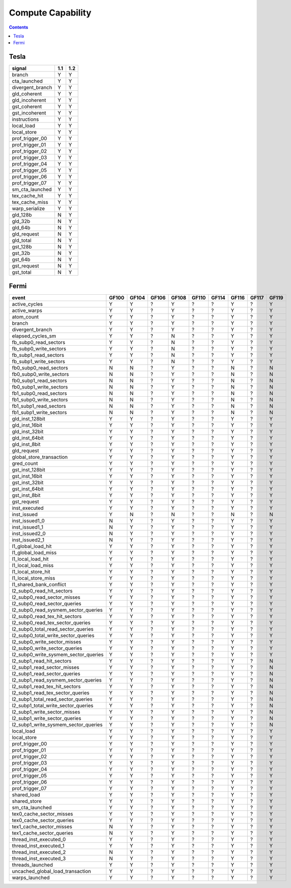 .. _compute-capability:

==================
Compute Capability
==================

.. contents::

Tesla
=====

======================== ===== =====
signal                    1.1   1.2
======================== ===== =====
branch                     Y     Y
cta_launched               Y     Y
divergent_branch           Y     Y
gld_coherent               Y     Y
gld_incoherent             Y     Y
gst_coherent               Y     Y
gst_incoherent             Y     Y
instructions               Y     Y
local_load                 Y     Y
local_store                Y     Y
prof_trigger_00            Y     Y
prof_trigger_01            Y     Y
prof_trigger_02            Y     Y
prof_trigger_03            Y     Y
prof_trigger_04            Y     Y
prof_trigger_05            Y     Y
prof_trigger_06            Y     Y
prof_trigger_07            Y     Y
sm_cta_launched            Y     Y
tex_cache_hit              Y     Y
tex_cache_miss             Y     Y
warp_serialize             Y     Y
gld_128b                   N     Y
gld_32b                    N     Y
gld_64b                    N     Y
gld_request                N     Y
gld_total                  N     Y
gst_128b                   N     Y
gst_32b                    N     Y
gst_64b                    N     Y
gst_request                N     Y
gst_total                  N     Y
======================== ===== =====

Fermi
=====

===================================== ===== ===== ===== ===== ===== ===== ===== ===== =====
event                                 GF100 GF104 GF106 GF108 GF110 GF114 GF116 GF117 GF119
===================================== ===== ===== ===== ===== ===== ===== ===== ===== =====
active_cycles                           Y     Y     ?     Y     ?     ?     Y     ?     Y
active_warps                            Y     Y     ?     Y     ?     ?     Y     ?     Y
atom_count                              Y     Y     ?     Y     ?     ?     Y     ?     Y
branch                                  Y     Y     ?     Y     ?     ?     Y     ?     Y
divergent_branch                        Y     Y     ?     Y     ?     ?     Y     ?     Y
elapsed_cycles_sm                       Y     Y     ?     N     ?     ?     Y     ?     Y
fb_subp0_read_sectors                   Y     Y     ?     N     ?     ?     Y     ?     Y
fb_subp0_write_sectors                  Y     Y     ?     N     ?     ?     Y     ?     Y
fb_subp1_read_sectors                   Y     Y     ?     N     ?     ?     Y     ?     Y
fb_subp1_write_sectors                  Y     Y     ?     N     ?     ?     Y     ?     Y
fb0_subp0_read_sectors                  N     N     ?     Y     ?     ?     N     ?     N
fb0_subp0_write_sectors                 N     N     ?     Y     ?     ?     N     ?     N
fb0_subp1_read_sectors                  N     N     ?     Y     ?     ?     N     ?     N
fb0_subp1_write_sectors                 N     N     ?     Y     ?     ?     N     ?     N
fb1_subp0_read_sectors                  N     N     ?     Y     ?     ?     N     ?     N
fb1_subp0_write_sectors                 N     N     ?     Y     ?     ?     N     ?     N
fb1_subp1_read_sectors                  N     N     ?     Y     ?     ?     N     ?     N
fb1_subp1_write_sectors                 N     N     ?     Y     ?     ?     N     ?     N
gld_inst_128bit                         Y     Y     ?     Y     ?     ?     Y     ?     Y
gld_inst_16bit                          Y     Y     ?     Y     ?     ?     Y     ?     Y
gld_inst_32bit                          Y     Y     ?     Y     ?     ?     Y     ?     Y
gld_inst_64bit                          Y     Y     ?     Y     ?     ?     Y     ?     Y
gld_inst_8bit                           Y     Y     ?     Y     ?     ?     Y     ?     Y
gld_request                             Y     Y     ?     Y     ?     ?     Y     ?     Y
global_store_transaction                Y     Y     ?     Y     ?     ?     Y     ?     Y
gred_count                              Y     Y     ?     Y     ?     ?     Y     ?     Y
gst_inst_128bit                         Y     Y     ?     Y     ?     ?     Y     ?     Y
gst_inst_16bit                          Y     Y     ?     Y     ?     ?     Y     ?     Y
gst_inst_32bit                          Y     Y     ?     Y     ?     ?     Y     ?     Y
gst_inst_64bit                          Y     Y     ?     Y     ?     ?     Y     ?     Y
gst_inst_8bit                           Y     Y     ?     Y     ?     ?     Y     ?     Y
gst_request                             Y     Y     ?     Y     ?     ?     Y     ?     Y
inst_executed                           Y     Y     ?     Y     ?     ?     Y     ?     Y
inst_issued                             Y     N     ?     N     ?     ?     N     ?     N
inst_issued1_0                          N     Y     ?     Y     ?     ?     Y     ?     Y
inst_issued1_1                          N     Y     ?     Y     ?     ?     Y     ?     Y
inst_issued2_0                          N     Y     ?     Y     ?     ?     Y     ?     Y
inst_issued2_1                          N     Y     ?     Y     ?     ?     Y     ?     Y
l1_global_load_hit                      Y     Y     ?     Y     ?     ?     Y     ?     Y
l1_global_load_miss                     Y     Y     ?     Y     ?     ?     Y     ?     Y
l1_local_load_hit                       Y     Y     ?     Y     ?     ?     Y     ?     Y
l1_local_load_miss                      Y     Y     ?     Y     ?     ?     Y     ?     Y
l1_local_store_hit                      Y     Y     ?     Y     ?     ?     Y     ?     Y
l1_local_store_miss                     Y     Y     ?     Y     ?     ?     Y     ?     Y
l1_shared_bank_conflict                 Y     Y     ?     Y     ?     ?     Y     ?     Y
l2_subp0_read_hit_sectors               Y     Y     ?     Y     ?     ?     Y     ?     Y
l2_subp0_read_sector_misses             Y     Y     ?     Y     ?     ?     Y     ?     Y
l2_subp0_read_sector_queries            Y     Y     ?     Y     ?     ?     Y     ?     Y
l2_subp0_read_sysmem_sector_queries     Y     Y     ?     Y     ?     ?     Y     ?     Y
l2_subp0_read_tex_hit_sectors           Y     Y     ?     Y     ?     ?     Y     ?     Y
l2_subp0_read_tex_sector_queries        Y     Y     ?     Y     ?     ?     Y     ?     Y
l2_subp0_total_read_sector_queries      Y     Y     ?     Y     ?     ?     Y     ?     Y
l2_subp0_total_write_sector_queries     Y     Y     ?     Y     ?     ?     Y     ?     Y
l2_subp0_write_sector_misses            Y     Y     ?     Y     ?     ?     Y     ?     Y
l2_subp0_write_sector_queries           Y     Y     ?     Y     ?     ?     Y     ?     Y
l2_subp0_write_sysmem_sector_queries    Y     Y     ?     Y     ?     ?     Y     ?     Y
l2_subp1_read_hit_sectors               Y     Y     ?     Y     ?     ?     Y     ?     N
l2_subp1_read_sector_misses             Y     Y     ?     Y     ?     ?     Y     ?     N
l2_subp1_read_sector_queries            Y     Y     ?     Y     ?     ?     Y     ?     N
l2_subp1_read_sysmem_sector_queries     Y     Y     ?     Y     ?     ?     Y     ?     N
l2_subp1_read_tex_hit_sectors           Y     Y     ?     Y     ?     ?     Y     ?     N
l2_subp1_read_tex_sector_queries        Y     Y     ?     Y     ?     ?     Y     ?     N
l2_subp1_total_read_sector_queries      Y     Y     ?     Y     ?     ?     Y     ?     N
l2_subp1_total_write_sector_queries     Y     Y     ?     Y     ?     ?     Y     ?     N
l2_subp1_write_sector_misses            Y     Y     ?     Y     ?     ?     Y     ?     N
l2_subp1_write_sector_queries           Y     Y     ?     Y     ?     ?     Y     ?     N
l2_subp1_write_sysmem_sector_queries    Y     Y     ?     Y     ?     ?     Y     ?     N
local_load                              Y     Y     ?     Y     ?     ?     Y     ?     Y
local_store                             Y     Y     ?     Y     ?     ?     Y     ?     Y
prof_trigger_00                         Y     Y     ?     Y     ?     ?     Y     ?     Y
prof_trigger_01                         Y     Y     ?     Y     ?     ?     Y     ?     Y
prof_trigger_02                         Y     Y     ?     Y     ?     ?     Y     ?     Y
prof_trigger_03                         Y     Y     ?     Y     ?     ?     Y     ?     Y
prof_trigger_04                         Y     Y     ?     Y     ?     ?     Y     ?     Y
prof_trigger_05                         Y     Y     ?     Y     ?     ?     Y     ?     Y
prof_trigger_06                         Y     Y     ?     Y     ?     ?     Y     ?     Y
prof_trigger_07                         Y     Y     ?     Y     ?     ?     Y     ?     Y
shared_load                             Y     Y     ?     Y     ?     ?     Y     ?     Y
shared_store                            Y     Y     ?     Y     ?     ?     Y     ?     Y
sm_cta_launched                         Y     Y     ?     Y     ?     ?     Y     ?     Y
tex0_cache_sector_misses                Y     Y     ?     Y     ?     ?     Y     ?     Y
tex0_cache_sector_queries               Y     Y     ?     Y     ?     ?     Y     ?     Y
tex1_cache_sector_misses                N     Y     ?     Y     ?     ?     Y     ?     Y
tex1_cache_sector_queries               N     Y     ?     Y     ?     ?     Y     ?     Y
thread_inst_executed_0                  Y     Y     ?     Y     ?     ?     Y     ?     Y
thread_inst_executed_1                  Y     Y     ?     Y     ?     ?     Y     ?     Y
thread_inst_executed_2                  N     Y     ?     Y     ?     ?     Y     ?     Y
thread_inst_executed_3                  N     Y     ?     Y     ?     ?     Y     ?     Y
threads_launched                        Y     Y     ?     Y     ?     ?     Y     ?     Y
uncached_global_load_transaction        Y     Y     ?     Y     ?     ?     Y     ?     Y
warps_launched                          Y     Y     ?     Y     ?     ?     Y     ?     Y
===================================== ===== ===== ===== ===== ===== ===== ===== ===== =====
